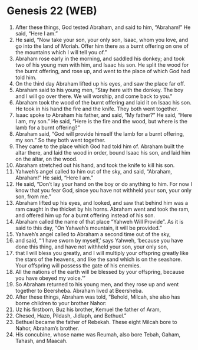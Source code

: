 * Genesis 22 (WEB)
:PROPERTIES:
:ID: WEB/01-GEN22
:END:

1. After these things, God tested Abraham, and said to him, “Abraham!” He said, “Here I am.”
2. He said, “Now take your son, your only son, Isaac, whom you love, and go into the land of Moriah. Offer him there as a burnt offering on one of the mountains which I will tell you of.”
3. Abraham rose early in the morning, and saddled his donkey; and took two of his young men with him, and Isaac his son. He split the wood for the burnt offering, and rose up, and went to the place of which God had told him.
4. On the third day Abraham lifted up his eyes, and saw the place far off.
5. Abraham said to his young men, “Stay here with the donkey. The boy and I will go over there. We will worship, and come back to you.”
6. Abraham took the wood of the burnt offering and laid it on Isaac his son. He took in his hand the fire and the knife. They both went together.
7. Isaac spoke to Abraham his father, and said, “My father?” He said, “Here I am, my son.” He said, “Here is the fire and the wood, but where is the lamb for a burnt offering?”
8. Abraham said, “God will provide himself the lamb for a burnt offering, my son.” So they both went together.
9. They came to the place which God had told him of. Abraham built the altar there, and laid the wood in order, bound Isaac his son, and laid him on the altar, on the wood.
10. Abraham stretched out his hand, and took the knife to kill his son.
11. Yahweh’s angel called to him out of the sky, and said, “Abraham, Abraham!” He said, “Here I am.”
12. He said, “Don’t lay your hand on the boy or do anything to him. For now I know that you fear God, since you have not withheld your son, your only son, from me.”
13. Abraham lifted up his eyes, and looked, and saw that behind him was a ram caught in the thicket by his horns. Abraham went and took the ram, and offered him up for a burnt offering instead of his son.
14. Abraham called the name of that place “Yahweh Will Provide”. As it is said to this day, “On Yahweh’s mountain, it will be provided.”
15. Yahweh’s angel called to Abraham a second time out of the sky,
16. and said, “‘I have sworn by myself,’ says Yahweh, ‘because you have done this thing, and have not withheld your son, your only son,
17. that I will bless you greatly, and I will multiply your offspring greatly like the stars of the heavens, and like the sand which is on the seashore. Your offspring will possess the gate of his enemies.
18. All the nations of the earth will be blessed by your offspring, because you have obeyed my voice.’”
19. So Abraham returned to his young men, and they rose up and went together to Beersheba. Abraham lived at Beersheba.
20. After these things, Abraham was told, “Behold, Milcah, she also has borne children to your brother Nahor:
21. Uz his firstborn, Buz his brother, Kemuel the father of Aram,
22. Chesed, Hazo, Pildash, Jidlaph, and Bethuel.”
23. Bethuel became the father of Rebekah. These eight Milcah bore to Nahor, Abraham’s brother.
24. His concubine, whose name was Reumah, also bore Tebah, Gaham, Tahash, and Maacah.
